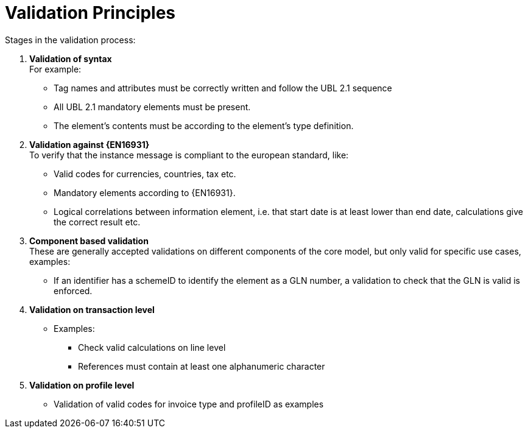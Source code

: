 = Validation Principles

Stages in the validation process:

.	*Validation of syntax* +
 For example:
  * Tag names and attributes must be correctly written and follow the UBL 2.1 sequence
  * All UBL 2.1 mandatory elements must be present.
  * The element’s contents must be according to the element’s type definition.
.	*Validation against {EN16931}* +
 To verify that the instance message is compliant to the european standard, like:
  * Valid codes for currencies, countries, tax  etc.
  * Mandatory elements according to {EN16931}.
  * Logical correlations between information element, i.e. that  start date is at least lower than end date, calculations give the correct result etc.
. *Component based validation* +
These are generally accepted validations on different components of the core model, but only valid for specific use cases, examples:
* If an identifier has a schemeID to identify the element as a GLN number, a validation to check that the GLN is valid is enforced.
.	*Validation on transaction level* +
* Examples:
** Check valid calculations on line level
** References must contain at least one alphanumeric character
. *Validation on profile level* +
* Validation of valid codes for invoice type and profileID as examples
